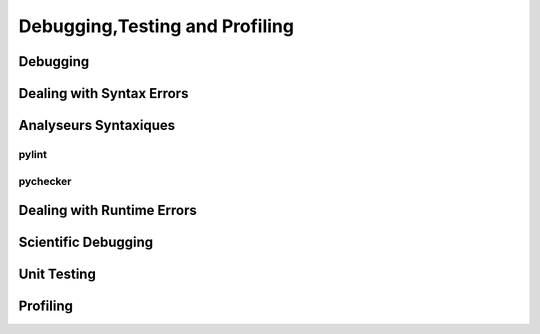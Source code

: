 .. _Debugging_Testing_Profiling:

*******************************
Debugging,Testing and Profiling
*******************************


Debugging
=========


Dealing with Syntax Errors
==========================

Analyseurs Syntaxiques
======================

pylint
------

pychecker
---------

Dealing with Runtime Errors
===========================

Scientific Debugging
====================

Unit Testing
============

Profiling
=========
